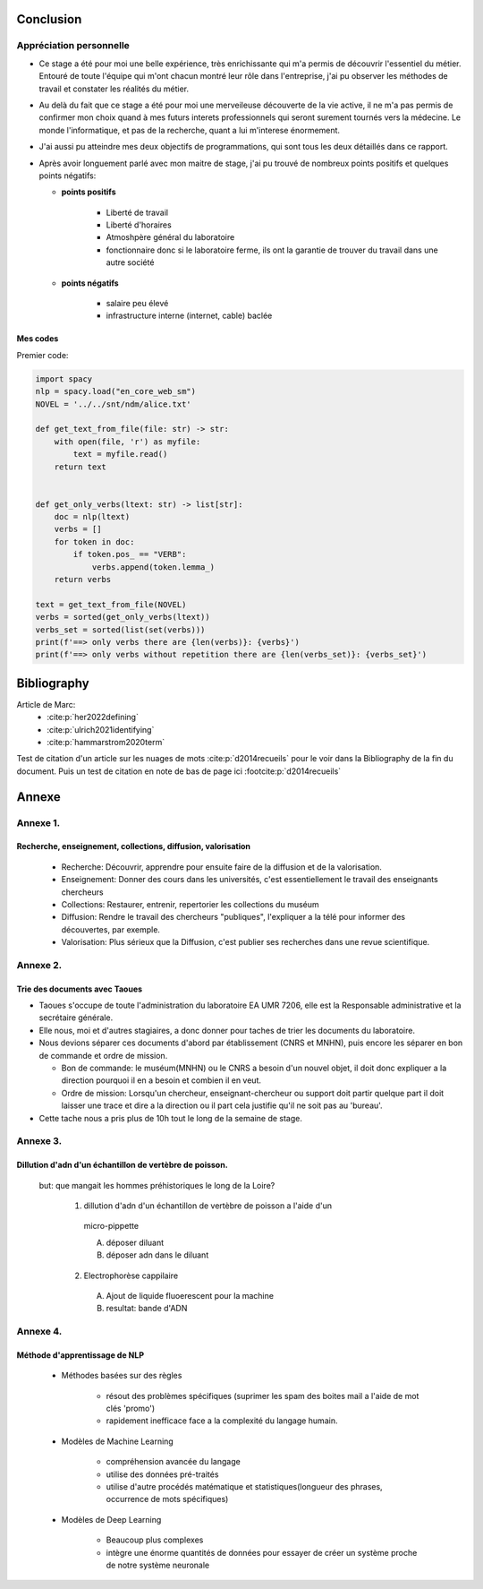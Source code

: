 Conclusion
==========

Appréciation personnelle
------------------------

- Ce stage a été pour moi une belle expérience, très enrichissante qui m'a permis de
  découvrir l'essentiel du métier. Entouré de toute l'équipe qui m'ont chacun montré
  leur rôle dans l'entreprise, j'ai pu observer les méthodes de travail et constater les
  réalités du métier.

- Au delà du fait que ce stage a été pour moi une merveileuse découverte de la vie active,
  il ne m'a pas permis de confirmer mon choix quand à mes futurs interets professionnels qui
  seront surement tournés vers la médecine. Le monde l'informatique, et pas de la
  recherche, quant a lui m'interese énormement.

- J'ai aussi pu atteindre mes deux objectifs de programmations, qui sont tous les deux
  détaillés dans ce rapport.

- Après avoir longuement parlé avec mon maitre de stage, j'ai pu trouvé de nombreux points
  positifs et quelques points négatifs:

  - **points positifs**

     - Liberté de travail
     - Liberté d'horaires
     - Atmoshpère général du laboratoire
     - fonctionnaire donc si le laboratoire ferme, ils ont la garantie de
       trouver du travail dans une autre société

  - **points négatifs**

     - salaire peu élevé
     - infrastructure interne (internet, cable) baclée

Mes codes
~~~~~~~~~

Premier code:

.. code ::

  import spacy
  nlp = spacy.load("en_core_web_sm")
  NOVEL = '../../snt/ndm/alice.txt'

  def get_text_from_file(file: str) -> str:
      with open(file, 'r') as myfile:
          text = myfile.read()
      return text


  def get_only_verbs(ltext: str) -> list[str]:
      doc = nlp(ltext)
      verbs = []
      for token in doc:
          if token.pos_ == "VERB":
              verbs.append(token.lemma_)
      return verbs

  text = get_text_from_file(NOVEL)
  verbs = sorted(get_only_verbs(ltext))
  verbs_set = sorted(list(set(verbs)))
  print(f'==> only verbs there are {len(verbs)}: {verbs}')
  print(f'==> only verbs without repetition there are {len(verbs_set)}: {verbs_set}')

Bibliography
=============

Article de Marc:
    - :cite:p:`her2022defining`
    - :cite:p:`ulrich2021identifying`
    - :cite:p:`hammarstrom2020term`

Test de citation d'un article sur les nuages de mots :cite:p:`d2014recueils` pour le
voir dans la Bibliography de la fin du document.
Puis un test de citation en note de bas de page ici :footcite:p:`d2014recueils`

.. bibliography::

.. footbibliography::


Annexe
======

Annexe 1. 
----------

Recherche, enseignement, collections, diffusion, valorisation
~~~~~~~~~~~~~~~~~~~~~~~~~~~~~~~~~~~~~~~~~~~~~~~~~~~~~~~~~~~~~

    - Recherche: Découvrir, apprendre pour ensuite faire de la diffusion et de la
      valorisation.
    - Enseignement: Donner des cours dans les universités, c'est essentiellement le
      travail des enseignants chercheurs
    - Collections: Restaurer, entrenir, repertorier les collections du muséum
    - Diffusion: Rendre le travail des chercheurs "publiques", l'expliquer a la télé
      pour informer des découvertes, par exemple.
    - Valorisation: Plus sérieux que la Diffusion, c'est publier ses recherches dans
      une revue scientifique.


Annexe 2.
---------

Trie des documents avec Taoues
~~~~~~~~~~~~~~~~~~~~~~~~~~~~~~~

- Taoues s'occupe de toute l'administration du laboratoire EA UMR 7206,
  elle est la Responsable administrative et la secrétaire générale.

- Elle nous, moi et d'autres stagiaires, a donc donner pour taches de trier les
  documents du laboratoire.

- Nous devions séparer ces documents d'abord par établissement (CNRS et MNHN),
  puis encore les séparer en bon de commande et  ordre de mission.

  - Bon de commande: le muséum(MNHN) ou le CNRS a besoin d'un nouvel objet, il doit donc
    expliquer a la direction pourquoi il en a besoin et combien il en veut.

  - Ordre de mission: Lorsqu'un chercheur, enseignant-chercheur ou support doit partir
    quelque part il doit laisser une trace et dire a la direction ou il part cela
    justifie qu'il ne soit pas au 'bureau'.

- Cette tache nous a pris plus de 10h tout le long de la semaine de stage.

Annexe 3.
---------

Dillution d'adn d'un échantillon de vertèbre de poisson.
~~~~~~~~~~~~~~~~~~~~~~~~~~~~~~~~~~~~~~~~~~~~~~~~~~~~~~~~

 but: que mangait les hommes préhistoriques le long de la Loire?

   1. dillution d'adn d'un échantillon de vertèbre de poisson a l'aide d'un
     micro-pippette

     A. déposer diluant
     B. déposer adn dans le diluant

   2. Electrophorèse cappilaire

     A. Ajout de liquide fluoerescent pour la machine
     B. resultat: bande d'ADN

Annexe 4.
---------

Méthode d'apprentissage de NLP
~~~~~~~~~~~~~~~~~~~~~~~~~~~~~~

  - Méthodes basées sur des règles

      - résout des problèmes spécifiques (suprimer les spam des boites mail a l'aide de
        mot clés 'promo')
      - rapidement inefficace face a la complexité du langage humain.
  - Modèles de Machine Learning

      - compréhension avancée du langage
      - utilise des données pré-traités
      - utilise d'autre procédés matématique et statistiques(longueur des phrases,
        occurrence de mots spécifiques)
  - Modèles de Deep Learning

      - Beaucoup plus complexes
      - intègre une énorme quantités de données pour essayer de créer un système proche
        de notre système neuronale
